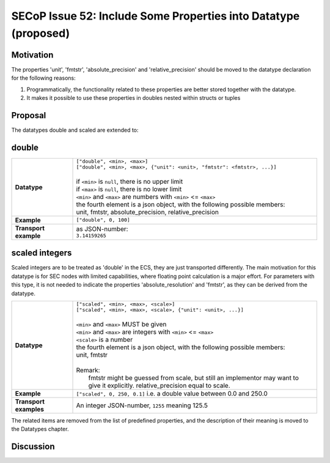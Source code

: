 SECoP Issue 52: Include Some Properties into Datatype (proposed)
================================================================

Motivation
----------

The properties 'unit', 'fmtstr', 'absolute_precision' and 'relative_precision' should be moved
to the datatype declaration for the following reasons:

1) Programmatically, the functionality related to these properties are better stored
   together with the datatype.

2) It makes it possible to use these properties in doubles nested within structs or tuples

Proposal
--------

The datatypes double and scaled are extended to:

double
------

.. list-table::
    :widths: 20 80
    :stub-columns: 1

    * - Datatype
      - | ``["double", <min>, <max>]``
        | ``["double", <min>, <max>, {"unit": <unit>, "fmtstr": <fmtstr>, ...}]``
        |
        | if ``<min>`` is ``null``, there is no upper limit
        | if ``<max>`` is ``null``, there is no lower limit
        | ``<min>`` and ``<max>`` are numbers with ``<min>`` <= ``<max>``
        | the fourth element is a json object, with the following possible members:
        | unit, fmtstr, absolute_precision, relative_precision

    * - Example
      - ``["double", 0, 100]``

    * - Transport example
      - | as JSON-number:
        | ``3.14159265``

scaled integers
---------------

Scaled integers are to be treated as 'double' in the ECS, they are just transported
differently. The main motivation for this datatype is for SEC nodes with limited
capabilities, where floating point calculation is a major effort.
For parameters with this type, it is not needed to indicate the properties 
'absolute_resolution' and 'fmtstr', as they can be derived from the datatype.


.. list-table::
    :widths: 20 80
    :stub-columns: 1

    * - Datatype
      - | ``["scaled", <min>, <max>, <scale>]``
        | ``["scaled", <min>, <max>, <scale>, {"unit": <unit>, ...}]``
        |
        | ``<min>`` and ``<max>`` MUST be given
        | ``<min>`` and ``<max>`` are integers with ``<min>`` <= ``<max>``
        | ``<scale>`` is a number
        | the fourth element is a json object, with the following possible members:
        | unit, fmtstr
        |
        | Remark:
        |   fmtstr might be guessed from scale, but still an implementor may want to
        |   give it explicitly. relative_precision equal to scale.

    * - Example
      - ``["scaled", 0, 250, 0.1]``
        i.e. a double value between 0.0 and 250.0
 
    * - Transport examples
      - | An integer JSON-number, ``1255`` meaning 125.5

The related items are removed from the list of predefined properties, and the
description of their meaning is moved to the Datatypes chapter.


Discussion
----------

